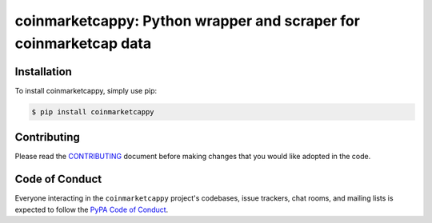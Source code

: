 coinmarketcappy: Python wrapper and scraper for coinmarketcap data
=========================

.. image:: https://img.shields.io/pypi/v/coinmarketcappy.svg
    :target: https://pypi.org/project/coinmarketcappy/

.. image:: https://img.shields.io/pypi/l/coinmarketcappy.svg
    :target: https://pypi.org/project/requcoinmarketcappyests/

.. image:: https://img.shields.io/pypi/pyversions/coinmarketcappy.svg
    :target: https://pypi.org/project/coinmarketcappy/

Installation
------------

To install coinmarketcappy, simply use pip:

.. code-block:: bash

    $ pip install coinmarketcappy

Contributing
------------

Please read the `CONTRIBUTING <https://github.com/saporitigianni/coinmarketcappy/blob/master/CONTRIBUTING.md>`_ document before making changes that you would like adopted in the code.

Code of Conduct
---------------

Everyone interacting in the ``coinmarketcappy`` project's codebases, issue
trackers, chat rooms, and mailing lists is expected to follow the
`PyPA Code of Conduct <https://www.pypa.io/en/latest/code-of-conduct/>`_.